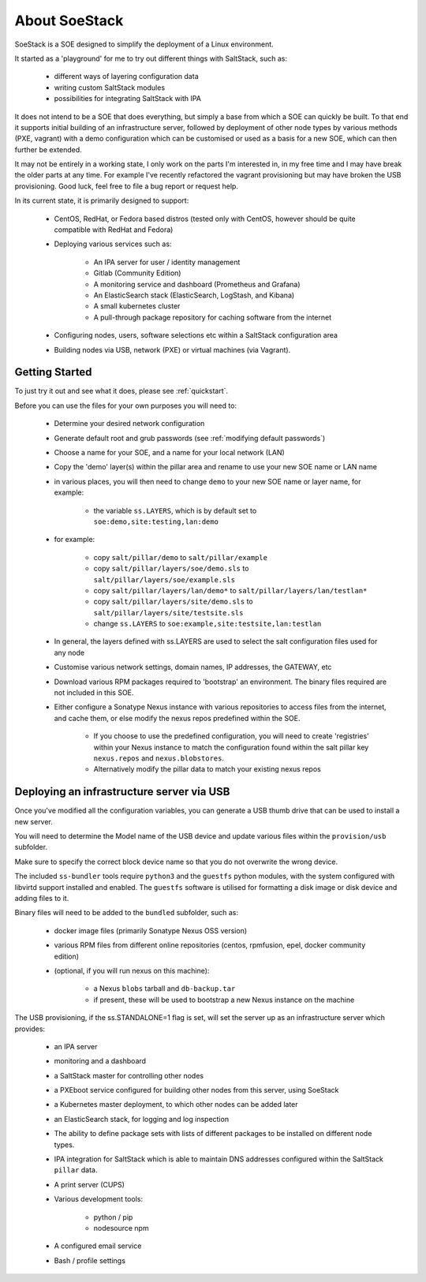 .. _about_soestack:

##############
About SoeStack
##############

SoeStack is a SOE designed to simplify the deployment of a Linux environment. 

It started as a 'playground' for me to try out different things with SaltStack, such as:

    - different ways of layering configuration data

    - writing custom SaltStack modules

    - possibilities for integrating SaltStack with IPA

It does not intend to be a SOE that does everything, but simply a base from which a SOE can quickly be built. To that end it supports initial building of an infrastructure server, followed by deployment of other node types by various methods (PXE, vagrant) with a demo configuration which can be customised or used as a basis for a new SOE, which can then further be extended.

It may not be entirely in a working state, I only work on the parts I'm interested in, in my free time and I may have break the older parts at any time. For example I've recently refactored the vagrant provisioning but may have broken the USB provisioning. Good luck, feel free to file a bug report or request help.

In its current state, it is primarily designed to support:

    - CentOS, RedHat, or Fedora based distros (tested only with CentOS, however should be quite compatible with RedHat and Fedora)

    - Deploying various services such as:

        - An IPA server for user / identity management

        - Gitlab (Community Edition)

        - A monitoring service and dashboard (Prometheus and Grafana)

        - An ElasticSearch stack (ElasticSearch, LogStash, and Kibana)

        - A small kubernetes cluster

        - A pull-through package repository for caching software from the internet

    - Configuring nodes, users, software selections etc within a SaltStack configuration area

    - Building nodes via USB, network (PXE) or virtual machines (via Vagrant).

.. _about_getting_started:

Getting Started
###############

To just try it out and see what it does, please see :ref:`quickstart`.

Before you can use the files for your own purposes you will need to:

    - Determine your desired network configuration

    - Generate default root and grub passwords (see :ref:`modifying default passwords`)

    - Choose a name for your SOE, and a name for your local network (LAN)

    - Copy the 'demo' layer(s) within the pillar area and rename to use your new SOE name or LAN name

    - in various places, you will then need to change ``demo`` to your new SOE name or layer name, for example:

        + the variable ``ss.LAYERS``, which is by default set to ``soe:demo,site:testing,lan:demo``

    - for example:
    
        + copy ``salt/pillar/demo`` to ``salt/pillar/example``

        + copy ``salt/pillar/layers/soe/demo.sls`` to ``salt/pillar/layers/soe/example.sls``

        + copy ``salt/pillar/layers/lan/demo*`` to ``salt/pillar/layers/lan/testlan*``

        + copy ``salt/pillar/layers/site/demo.sls`` to ``salt/pillar/layers/site/testsite.sls``

        + change ``ss.LAYERS`` to ``soe:example,site:testsite,lan:testlan``

    - In general, the layers defined with ss.LAYERS are used to select the salt configuration files used for any node

    - Customise various network settings, domain names, IP addresses, the GATEWAY, etc

    - Download various RPM packages required to 'bootstrap' an environment. The binary files required are not included in this SOE.

    - Either configure a Sonatype Nexus instance with various repositories to access files from the internet, and cache them, or else modify the nexus repos predefined within the SOE.

        + If you choose to use the predefined configuration, you will need to create 'registries' within your Nexus instance to match the configuration found within the salt pillar key ``nexus.repos`` and ``nexus.blobstores``.

        + Alternatively modify the pillar data to match your existing nexus repos

.. _about_deploying_with_usb:

Deploying an infrastructure server via USB
##########################################

Once you've modified all the configuration variables, you can generate a USB thumb drive that can be used to install a new server.

You will need to determine the Model name of the USB device and update various files within the ``provision/usb`` subfolder.

Make sure to specify the correct block device name so that you do not overwrite the wrong device.

The included ``ss-bundler`` tools require ``python3`` and the ``guestfs`` python modules, with the system configured with libvirtd support installed and enabled. The ``guestfs`` software is utilised for formatting a disk image or disk device and adding files to it.

Binary files will need to be added to the ``bundled`` subfolder, such as:

    - docker image files (primarily Sonatype Nexus OSS version)
    
    - various RPM files from different online repositories (centos, rpmfusion, epel, docker community edition)

    - (optional, if you will run nexus on this machine):

        + a Nexus ``blobs`` tarball and ``db-backup.tar``

        + if present, these will be used to bootstrap a new Nexus instance on the machine

The USB provisioning, if the ss.STANDALONE=1 flag is set, will set the server up as an infrastructure server which provides:

    - an IPA server

    - monitoring and a dashboard

    - a SaltStack master for controlling other nodes

    - a PXEboot service configured for building other nodes from this server, using SoeStack

    - a Kubernetes master deployment, to which other nodes can be added later

    - an ElasticSearch stack, for logging and log inspection

    - The ability to define package sets with lists of different packages to be installed on different node types.

    - IPA integration for SaltStack which is able to maintain DNS addresses configured within the SaltStack ``pillar`` data.

    - A print server (CUPS)

    - Various development tools:

        + python / pip

        + nodesource npm

    - A configured email service

    - Bash / profile settings

